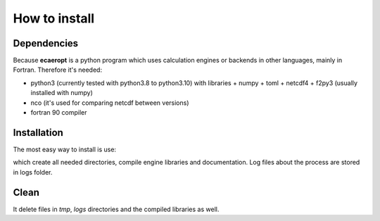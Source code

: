 


How to install
==============

Dependencies
------------

Because **ecaeropt** is a python program which uses calculation engines or backends in other languages, mainly in Fortran. Therefore it's needed:

- python3 (currently tested with python3.8 to python3.10) with libraries
  + numpy
  + toml
  + netcdf4
  + f2py3    (usually installed with numpy)

- nco  (it's used for comparing netcdf between versions)
- fortran 90 compiler


Installation
------------

The most easy way to install is use:

.. code-block:: bash
   make build

which create all needed directories, compile engine libraries and documentation. Log files about the process are stored in logs folder.

Clean
-----


.. code-block:: bash
   make cean

It delete files in `tmp`, `logs` directories and the compiled libraries as well.




